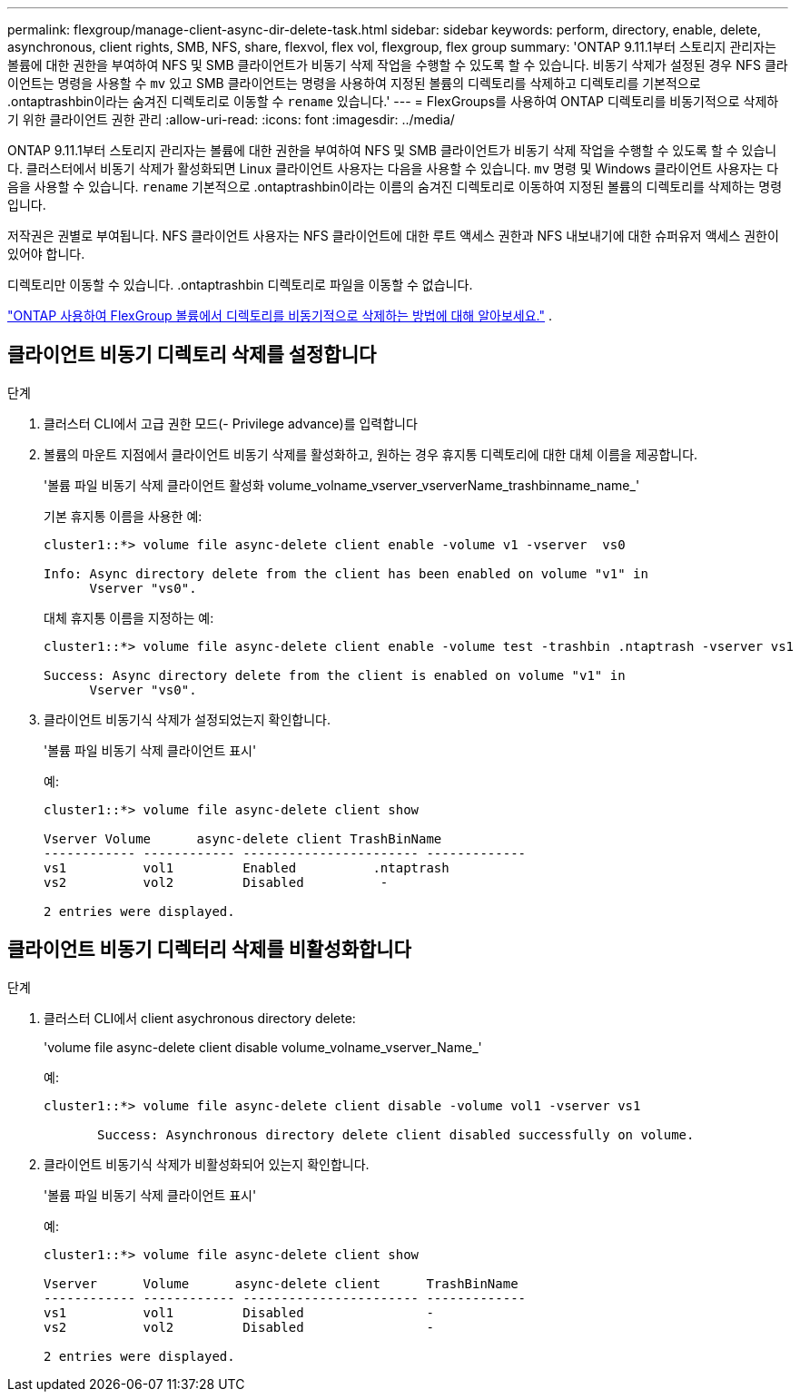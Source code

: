 ---
permalink: flexgroup/manage-client-async-dir-delete-task.html 
sidebar: sidebar 
keywords: perform, directory, enable, delete, asynchronous, client rights, SMB, NFS, share, flexvol, flex vol, flexgroup, flex group 
summary: 'ONTAP 9.11.1부터 스토리지 관리자는 볼륨에 대한 권한을 부여하여 NFS 및 SMB 클라이언트가 비동기 삭제 작업을 수행할 수 있도록 할 수 있습니다. 비동기 삭제가 설정된 경우 NFS 클라이언트는 명령을 사용할 수 `mv` 있고 SMB 클라이언트는 명령을 사용하여 지정된 볼륨의 디렉토리를 삭제하고 디렉토리를 기본적으로 .ontaptrashbin이라는 숨겨진 디렉토리로 이동할 수 `rename` 있습니다.' 
---
= FlexGroups를 사용하여 ONTAP 디렉토리를 비동기적으로 삭제하기 위한 클라이언트 권한 관리
:allow-uri-read: 
:icons: font
:imagesdir: ../media/


[role="lead"]
ONTAP 9.11.1부터 스토리지 관리자는 볼륨에 대한 권한을 부여하여 NFS 및 SMB 클라이언트가 비동기 삭제 작업을 수행할 수 있도록 할 수 있습니다.  클러스터에서 비동기 삭제가 활성화되면 Linux 클라이언트 사용자는 다음을 사용할 수 있습니다. `mv` 명령 및 Windows 클라이언트 사용자는 다음을 사용할 수 있습니다. `rename` 기본적으로 .ontaptrashbin이라는 이름의 숨겨진 디렉토리로 이동하여 지정된 볼륨의 디렉토리를 삭제하는 명령입니다.

저작권은 권별로 부여됩니다.  NFS 클라이언트 사용자는 NFS 클라이언트에 대한 루트 액세스 권한과 NFS 내보내기에 대한 슈퍼유저 액세스 권한이 있어야 합니다.

디렉토리만 이동할 수 있습니다.  .ontaptrashbin 디렉토리로 파일을 이동할 수 없습니다.

link:fast-directory-delete-asynchronous-task.html#delete-directories-asynchronously["ONTAP 사용하여 FlexGroup 볼륨에서 디렉토리를 비동기적으로 삭제하는 방법에 대해 알아보세요."] .



== 클라이언트 비동기 디렉토리 삭제를 설정합니다

.단계
. 클러스터 CLI에서 고급 권한 모드(- Privilege advance)를 입력합니다
. 볼륨의 마운트 지점에서 클라이언트 비동기 삭제를 활성화하고, 원하는 경우 휴지통 디렉토리에 대한 대체 이름을 제공합니다.
+
'볼륨 파일 비동기 삭제 클라이언트 활성화 volume_volname_vserver_vserverName_trashbinname_name_'

+
기본 휴지통 이름을 사용한 예:

+
[listing]
----
cluster1::*> volume file async-delete client enable -volume v1 -vserver  vs0

Info: Async directory delete from the client has been enabled on volume "v1" in
      Vserver "vs0".
----
+
대체 휴지통 이름을 지정하는 예:

+
[listing]
----
cluster1::*> volume file async-delete client enable -volume test -trashbin .ntaptrash -vserver vs1

Success: Async directory delete from the client is enabled on volume "v1" in
      Vserver "vs0".
----
. 클라이언트 비동기식 삭제가 설정되었는지 확인합니다.
+
'볼륨 파일 비동기 삭제 클라이언트 표시'

+
예:

+
[listing]
----
cluster1::*> volume file async-delete client show

Vserver Volume      async-delete client TrashBinName
------------ ------------ ----------------------- -------------
vs1          vol1         Enabled          .ntaptrash
vs2          vol2         Disabled          -

2 entries were displayed.
----




== 클라이언트 비동기 디렉터리 삭제를 비활성화합니다

.단계
. 클러스터 CLI에서 client asychronous directory delete:
+
'volume file async-delete client disable volume_volname_vserver_Name_'

+
예:

+
[listing]
----
cluster1::*> volume file async-delete client disable -volume vol1 -vserver vs1

       Success: Asynchronous directory delete client disabled successfully on volume.
----
. 클라이언트 비동기식 삭제가 비활성화되어 있는지 확인합니다.
+
'볼륨 파일 비동기 삭제 클라이언트 표시'

+
예:

+
[listing]
----
cluster1::*> volume file async-delete client show

Vserver      Volume      async-delete client      TrashBinName
------------ ------------ ----------------------- -------------
vs1          vol1         Disabled                -
vs2          vol2         Disabled                -

2 entries were displayed.
----

